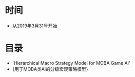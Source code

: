 * 时间
- 从2019年3月31号开始

* 目录
- 'Hierarchical Macro Strategy Model for MOBA Game AI'
- {用于MOBA类AI的分级宏观策略模型}
